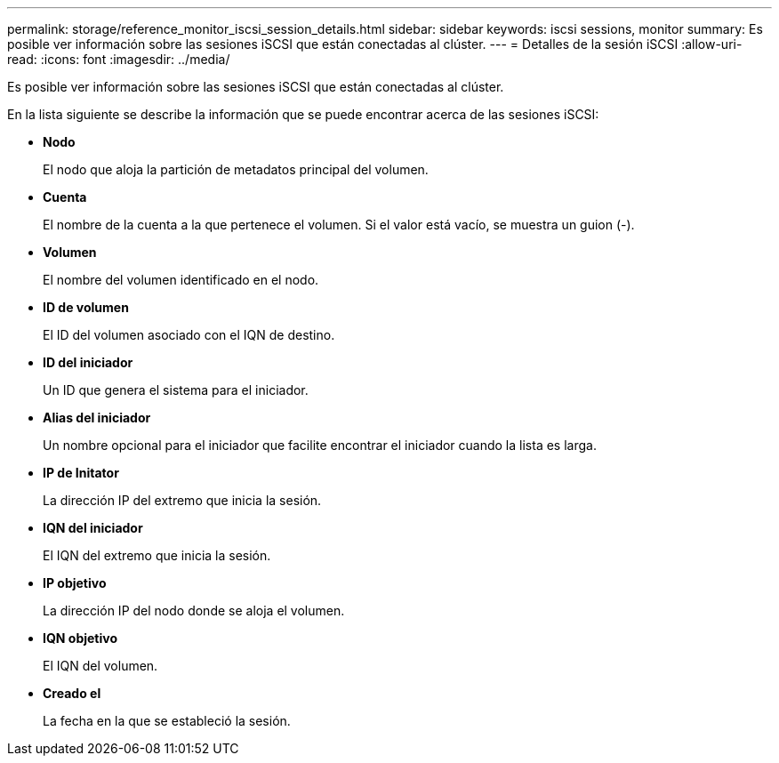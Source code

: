 ---
permalink: storage/reference_monitor_iscsi_session_details.html 
sidebar: sidebar 
keywords: iscsi sessions, monitor 
summary: Es posible ver información sobre las sesiones iSCSI que están conectadas al clúster. 
---
= Detalles de la sesión iSCSI
:allow-uri-read: 
:icons: font
:imagesdir: ../media/


[role="lead"]
Es posible ver información sobre las sesiones iSCSI que están conectadas al clúster.

En la lista siguiente se describe la información que se puede encontrar acerca de las sesiones iSCSI:

* *Nodo*
+
El nodo que aloja la partición de metadatos principal del volumen.

* *Cuenta*
+
El nombre de la cuenta a la que pertenece el volumen. Si el valor está vacío, se muestra un guion (-).

* *Volumen*
+
El nombre del volumen identificado en el nodo.

* *ID de volumen*
+
El ID del volumen asociado con el IQN de destino.

* *ID del iniciador*
+
Un ID que genera el sistema para el iniciador.

* *Alias del iniciador*
+
Un nombre opcional para el iniciador que facilite encontrar el iniciador cuando la lista es larga.

* *IP de Initator*
+
La dirección IP del extremo que inicia la sesión.

* *IQN del iniciador*
+
El IQN del extremo que inicia la sesión.

* *IP objetivo*
+
La dirección IP del nodo donde se aloja el volumen.

* *IQN objetivo*
+
El IQN del volumen.

* *Creado el*
+
La fecha en la que se estableció la sesión.


